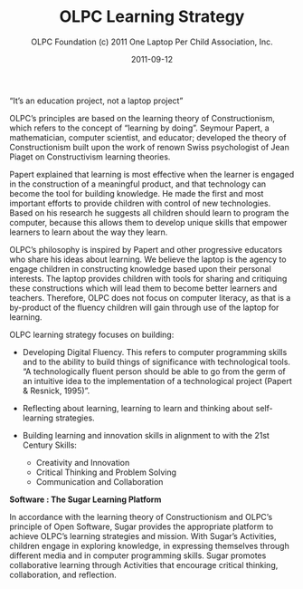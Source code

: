 #+TITLE: OLPC Learning Strategy
#+AUTHOR: OLPC Foundation (c) 2011 One Laptop Per Child Association, Inc.
#+DATE: 2011-09-12
#+OPTIONS: toc:nil

“It’s an education project, not a laptop project”

#+index: Learning
#+index: Seymour Papert

OLPC’s principles are based on the learning theory of Constructionism,
which refers to the concept of “learning by doing”.  Seymour Papert, a
mathematician, computer scientist, and educator; developed the theory of
Constructionism built upon the work of renown Swiss psychologist of Jean
Piaget on Constructivism learning theories.

Papert explained that learning is most effective when the learner is
engaged in the construction of a meaningful product, and that technology
can become the tool for building knowledge.  He made the first and most
important efforts to provide children with control of new technologies.
Based on his research he suggests all children should learn to program the
computer, because this allows them to develop unique skills that empower
learners to learn about the way they learn.

OLPC’s philosophy is inspired by Papert and other progressive educators who
share his ideas about learning.  We believe the laptop is the agency to
engage children in constructing knowledge based upon their personal
interests.  The laptop provides children with tools for sharing and
critiquing these constructions which will lead them to become better
learners and teachers.  Therefore, OLPC does not focus on computer
literacy, as that is a by-product of the fluency children will gain
through use of the laptop for learning.

OLPC learning strategy focuses on building:

#+index: Digital Fluency
#+index: Critical thinking

- Developing Digital Fluency.  This refers to computer programming skills
  and to the ability to build things of significance with technological
  tools.  “A technologically fluent person should be able to go from the
  germ of an intuitive idea to the implementation of a technological
  project (Papert & Resnick, 1995)”.

- Reflecting about learning, learning to learn and thinking about
  self-learning strategies.

- Building learning and innovation skills in alignment to with the 21st
  Century Skills:

  - Creativity and Innovation
  - Critical Thinking and Problem Solving
  - Communication and Collaboration

*Software : The Sugar Learning Platform*

#+index: Sugar
#+index: Constructionism

In accordance with the learning theory of Constructionism and OLPC’s
principle of Open Software, Sugar provides the appropriate platform to
achieve OLPC’s learning strategies and mission.  With Sugar’s Activities,
children engage in exploring knowledge, in expressing themselves through
different media and in computer programming skills.  Sugar promotes
collaborative learning through Activities that encourage critical thinking,
collaboration, and reflection.

